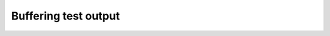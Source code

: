 =====================
Buffering test output
=====================

.. autoplugin :: nose2.plugins.buffer.OutputBufferPlugin
